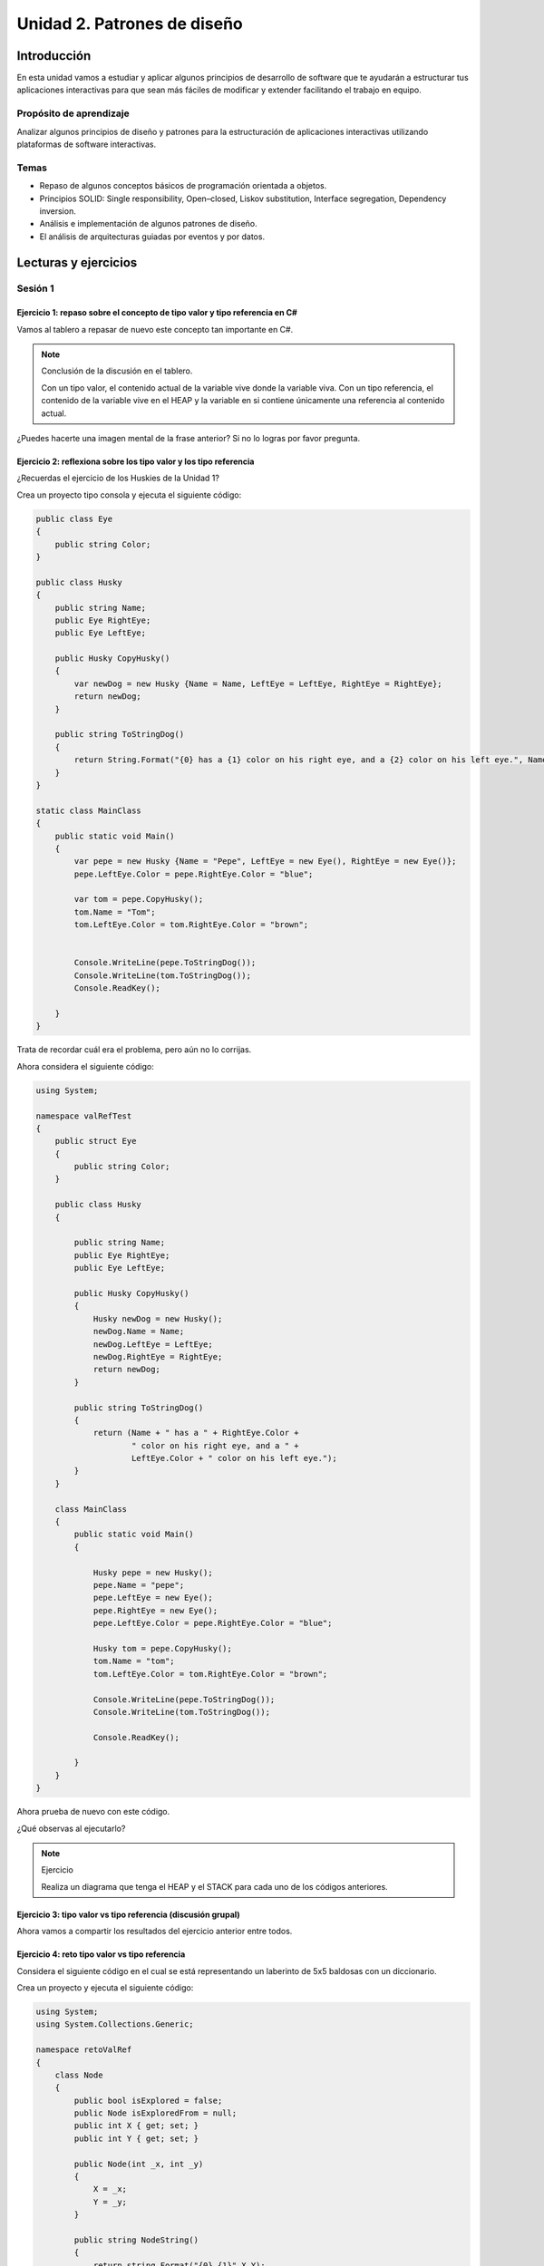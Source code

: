 Unidad 2. Patrones de diseño
==========================================

Introducción
--------------

En esta unidad vamos a estudiar y aplicar algunos principios de desarrollo 
de software que te ayudarán a estructurar tus aplicaciones interactivas para 
que sean más fáciles de modificar y extender facilitando el trabajo en equipo.

Propósito de aprendizaje
***************************

Analizar algunos principios de diseño y patrones para la estructuración 
de aplicaciones interactivas utilizando plataformas de software interactivas.

Temas
************

* Repaso de algunos conceptos básicos de programación orientada a objetos.

* Principios SOLID: Single responsibility, Open–closed, Liskov substitution, 
  Interface segregation, Dependency inversion.

* Análisis e implementación de algunos patrones de diseño.

* El análisis de arquitecturas guiadas por eventos y por datos.        

Lecturas y ejercicios
------------------------

Sesión 1
**********

Ejercicio 1: repaso sobre el concepto de tipo valor y tipo referencia en C#
^^^^^^^^^^^^^^^^^^^^^^^^^^^^^^^^^^^^^^^^^^^^^^^^^^^^^^^^^^^^^^^^^^^^^^^^^^^^^^

Vamos al tablero a repasar de nuevo este concepto tan importante en C#.

.. note:: Conclusión de la discusión en el tablero.

  Con un tipo valor, el contenido actual de la variable vive donde la variable viva. Con un 
  tipo referencia, el contenido de la variable vive en el HEAP y la variable en si contiene 
  únicamente una referencia al contenido actual.

¿Puedes hacerte una imagen mental de la frase anterior? Si no lo logras por favor pregunta.

Ejercicio 2: reflexiona sobre los tipo valor y los tipo referencia
^^^^^^^^^^^^^^^^^^^^^^^^^^^^^^^^^^^^^^^^^^^^^^^^^^^^^^^^^^^^^^^^^^^

¿Recuerdas el ejercicio de los Huskies de la Unidad 1? 

Crea un proyecto tipo consola y ejecuta el siguiente código:

.. code-block:: csharp

      public class Eye
      {
          public string Color;
      }

      public class Husky
      {
          public string Name;
          public Eye RightEye;
          public Eye LeftEye;
          
          public Husky CopyHusky()
          {
              var newDog = new Husky {Name = Name, LeftEye = LeftEye, RightEye = RightEye};
              return newDog;
          }

          public string ToStringDog()
          {
              return String.Format("{0} has a {1} color on his right eye, and a {2} color on his left eye.", Name,RightEye.Color,LeftEye.Color);
          }
      }

      static class MainClass
      {
          public static void Main()
          {
              var pepe = new Husky {Name = "Pepe", LeftEye = new Eye(), RightEye = new Eye()};
              pepe.LeftEye.Color = pepe.RightEye.Color = "blue";
              
              var tom = pepe.CopyHusky();
              tom.Name = "Tom";
              tom.LeftEye.Color = tom.RightEye.Color = "brown";
              
              
              Console.WriteLine(pepe.ToStringDog());
              Console.WriteLine(tom.ToStringDog());
              Console.ReadKey();
      
          }
      }

Trata de recordar cuál era el problema, pero aún no lo corrijas.

Ahora considera el siguiente código:

.. code-block:: csharp

    using System;

    namespace valRefTest
    {
        public struct Eye
        {
            public string Color;
        }

        public class Husky
        {

            public string Name;
            public Eye RightEye;
            public Eye LeftEye;

            public Husky CopyHusky()
            {
                Husky newDog = new Husky();
                newDog.Name = Name;
                newDog.LeftEye = LeftEye;
                newDog.RightEye = RightEye;
                return newDog;
            }

            public string ToStringDog()
            {
                return (Name + " has a " + RightEye.Color +
                        " color on his right eye, and a " +
                        LeftEye.Color + " color on his left eye.");
            }
        }

        class MainClass
        {
            public static void Main()
            {

                Husky pepe = new Husky();
                pepe.Name = "pepe";
                pepe.LeftEye = new Eye();
                pepe.RightEye = new Eye();
                pepe.LeftEye.Color = pepe.RightEye.Color = "blue";

                Husky tom = pepe.CopyHusky();
                tom.Name = "tom";
                tom.LeftEye.Color = tom.RightEye.Color = "brown";

                Console.WriteLine(pepe.ToStringDog());
                Console.WriteLine(tom.ToStringDog());

                Console.ReadKey();

            }
        }
    }

Ahora prueba de nuevo con este código.

¿Qué observas al ejecutarlo?

.. note:: Ejercicio

    Realiza un diagrama que tenga el HEAP y el STACK para cada uno de los códigos anteriores.

Ejercicio 3: tipo valor vs tipo referencia (discusión grupal)
^^^^^^^^^^^^^^^^^^^^^^^^^^^^^^^^^^^^^^^^^^^^^^^^^^^^^^^^^^^^^

Ahora vamos a compartir los resultados del ejercicio anterior entre todos.

Ejercicio 4: reto tipo valor vs tipo referencia
^^^^^^^^^^^^^^^^^^^^^^^^^^^^^^^^^^^^^^^^^^^^^^^^^

Considera el siguiente código en el cual se está representando 
un laberinto de 5x5 baldosas con un diccionario.

Crea un proyecto y ejecuta el siguiente código:

.. code-block:: csharp

    using System;
    using System.Collections.Generic;

    namespace retoValRef
    {
        class Node
        {
            public bool isExplored = false;
            public Node isExploredFrom = null;
            public int X { get; set; }
            public int Y { get; set; }

            public Node(int _x, int _y)
            {
                X = _x;
                Y = _y;
            }
            
            public string NodeString()
            {
                return string.Format("{0},{1}",X,Y);
            }
            
        }
        class Vector2Int
        {
            public int X{ get; set; }
            public int Y{ get; set; }

            public Vector2Int(int _x, int _y)
            {
                X = _x;
                Y = _y;
            }
        }
        
        class Program
        {
            static void Main(string[] args)
            {
                Dictionary<Vector2Int, Node> _block = new Dictionary<Vector2Int, Node>();
              
                for (int j = 0; j > -5; j--)
                {
                    for (int i = 0; i < 5; i++)
                    {
                            _block.Add(new Vector2Int(i,j), new Node(i,j));
                            Console.Write('O');
                    }
                    Console.WriteLine();
                }

                try
                { 
                    Console.WriteLine("Try to get a Node from new Vector2Int");
                    Console.WriteLine(_block[ new Vector2Int(0, 0)].NodeString());
                }
                catch (Exception e)
                {
                    Console.WriteLine(e);
                }
                
                List<Vector2Int> keys = new List<Vector2Int>();
                foreach( KeyValuePair<Vector2Int, Node> kvp in _block )
                {
                    keys.Add(kvp.Key);
                }

                try
                { 
                    Console.WriteLine("Try to get a Node from a Vector2Int in KeyValuePair");
                    Console.WriteLine(_block[keys[0]].NodeString());
                }
                catch (Exception e)
                {
                    Console.WriteLine(e);
                }
            }
        }
    }


Realiza diagramas del HEAP y el STACK donde muestres la relación entre las 
variables y los objetos del programa anterior. ¿Por qué el primer try genera un excepción 
y el segundo no?


Ejercicio 5: repaso sobre el concepto de miembro static
^^^^^^^^^^^^^^^^^^^^^^^^^^^^^^^^^^^^^^^^^^^^^^^^^^^^^^^^^^^^

Analicemos juntos en el tablero el siguiente programa:

.. code-block:: csharp

  using System;

  namespace staticTest
  {
      class Test
      {
          public int a;
          public int b;
          public static int c;
          public int getStaticVar()
          {
              return c;
          }
      }

      class Program
      {
          static void Main(string[] args)
          {
              Test testObj = new Test();
              testObj.a = 1;
              testObj.b = 2;
              testObj.c = 3;
              Test.c = 20;
              int c = testObj.getStaticVar();
              Console.WriteLine(c);
          }
      }
  }


Trabajo autónomo bloque 1
*******************************

Esta sesión de trabajo autónomo tiene una duración estimada de 1 hora 20 minutos 
aproximadamente.

Ejercicio 6: repaso sobre el concepto de interface
^^^^^^^^^^^^^^^^^^^^^^^^^^^^^^^^^^^^^^^^^^^^^^^^^^^^

Vas a repasar el concepto de ``interface`` analizando detenidamente `este <https://youtu.be/MZOrGXk4XFI>`__ 
video. El video dura 14 minutos. Los puedes ver un par de veces o detenerte para analizar con calma 
en una hoja de papel ciertas partes.

Escribe en un bitácora de trabajo las respuestas a estas preguntas cuyas respuestas encontrarás en el video.

#. ¿Por qué las interfaces permiten escribir código más limpio y reusable?
#. ¿Por qué las interfaces permiten usar varias clases de la misma manera?
#. ¿Qué debes hacer para implementar una interface en una clase?
#. ¿Qué debes hacer en una clase cuando esta implementa una interface que implementa otra interface? 

(Tiempo estimado: 30 minutos)

Ejercicio 7: repaso sobre el concepto de interface: código en Unity
^^^^^^^^^^^^^^^^^^^^^^^^^^^^^^^^^^^^^^^^^^^^^^^^^^^^^^^^^^^^^^^^^^^^

En el minuto 1:48 al minuto 6:33 del video te muestran un ejemplo:

* Abre Unity y reproduce el ejemplo.
* Busca en la documentación todas aquellas partes del código que no recuerdes.
* Anota las partes que no comprendes para discutirlas con tus compañeros o en preguntar 
  en las sesiones de clase.

(Tiempo estimado: 20 minutos)

Ejercicio 8: repaso sobre el concepto de interface: ejemplo en una aplicación interactiva
^^^^^^^^^^^^^^^^^^^^^^^^^^^^^^^^^^^^^^^^^^^^^^^^^^^^^^^^^^^^^^^^^^^^^^^^^^^^^^^^^^^^^^^^^^

En el minuto 8:34 te muestran un ejemplo de aplicación de las interfaces en una aplicación 
interactiva.

En el minuto 9:483 te muestran la que la clase Bullet necesita identificar el enemigo con 
el cual colisiona. PIENSA en el siguiente escenario. Ya terminaste tu aplicación interactiva 
y todo está probado. Unos meses más tarde, tu jefe te pide implementar una nueva funcionalidad 
en la cual necesitas adicionar un nuevo enemigo u objeto con el cual la Bullet puede colisionar.
En este caso tendrías que modificar el script Bullet que ya habías hecho y probado.

¿Cómo puedes usar las interfaces para poder adicionar más enemigos u objetos que interactúen con 
una Bullet sin necesidad de cambiar el script de Bullet?

Escribe los pasos necesarios. Captura en el video las pantallas donde está la implementación 
a la pregunta anterior y pega estas imágenes en un tu bitácora de trabajo para futuras 
referencias.

(Tiempo estimado: 20 minutos)

Ejercicio 9: repaso sobre el concepto de interface: repite de memoria
^^^^^^^^^^^^^^^^^^^^^^^^^^^^^^^^^^^^^^^^^^^^^^^^^^^^^^^^^^^^^^^^^^^^^^^

* Crea una aplicación de consola.
* Define tres clases y una interfaz.
* Implementa la interfaz en dos de las clases, la otra clase será la que contiene el método Main.
* En la función Main crea instancias de las clases que implementan la interfaz.
* Crea una función a la cual le pasarás una referencia a la interfaz.
* Llama la función anterior pasando referencias a las dos instancias creadas.

(Tiempo estimado: 10 minutos)

..
  Ejercicio : repaso sobre el concepto de interface
  ^^^^^^^^^^^^^^^^^^^^^^^^^^^^^^^^^^^^^^^^^^^^^^^^^^^

  Vamos a discutir este concepto juntos en el tablero.
  Puedes complementar el concepto y una demostración con `este <https://youtu.be/MZOrGXk4XFI>`__ 
  video.
  Ejercicio 1: principios SOLID- Video 1-ver
  ^^^^^^^^^^^^^^^^^^^^^^^^^^^^^^^^^^^^^^^^^^^

  Vas a analizar de manera práctica los principios de diseño SOLID mediante 
  unos videos.

  Primero comienza SIMPLEMENTE observando este `video <https://www.youtube.com/watch?v=_yf5vzZ2sYE>`__. 

  Ejercicio 2: principios SOLID- Video 1-reproducir
  ^^^^^^^^^^^^^^^^^^^^^^^^^^^^^^^^^^^^^^^^^^^^^^^^^^^^

  Ahora vas a ver de nuevo el video, pero esta vez descarga el código y observa 
  ambas cosas a la vez. 

  * Escribe qué GameObjects tiene la escena.
  * ¿Cuál es la función de cada GameObject en la escena?
  * Busca la documentación de todo lo que no entiendas.

  Ejercicio 3: principios SOLID- Video 1 - memoria
  ^^^^^^^^^^^^^^^^^^^^^^^^^^^^^^^^^^^^^^^^^^^^^^^^^^^^

  Crea un nuevo proyecto y trata de reproducir de memoria el proyecto 
  anterior, pero no tienes que reproducir el arte tal cual, solo nos vamos a 
  concentrar en el código.

  Ejercicio 4: principios SOLID- Video 2-ver
  ^^^^^^^^^^^^^^^^^^^^^^^^^^^^^^^^^^^^^^^^^^^

  Ahora vas ver `este <https://www.youtube.com/watch?v=QDldZWvNK_E>`__ video donde se 
  aplicarán algunos principios SOLID para hacer un refactoring al MonoBeHaviour 
  SelectionManager. Profe, ¿Para qué si ya funciona? ya verás...

  Mientras estás viendo el video anota todos los conceptos de programación 
  y de C# que no entiendas o no recuerdes.

  Ejercicio 5: principios SOLID- Video 2 - repasa
  ^^^^^^^^^^^^^^^^^^^^^^^^^^^^^^^^^^^^^^^^^^^^^^^^^

  En el ejercicio anterior anotaste los conceptos que no recordabas o 
  no entendías. Ahora es tiempo de estudiarlos de nuevo.


  Ejercicio 6: principios SOLID- Video 2- analiza
  ^^^^^^^^^^^^^^^^^^^^^^^^^^^^^^^^^^^^^^^^^^^^^^^^^

  Vuelve a ver el video y responde estas preguntas luego de verlo:

  * Si el código ya funciona ¿Para qué es necesario hacer un refactoring 
    en este ejemplo?

  * Uno de los principios SOLID que se aplica es el Single responsibility.
    ¿En parte del código se aplica este principio? ¿Cuáles son las responsabilidades 
    detectadas?

  * ¿Un código debería estar Open a qué y Closed a qué?
    
  * ¿En este ejemplo qué deseamos extender y qué no queremos estar modificando?

  * ¿Cómo se está aplicando el principio SOLID Liskov's substitution en este 
    ejemplo?

  * ¿Qué relación tiene el polimorfismo en tiempo de ejecución con este 
    principio SOLID?

  * En el ejemplo proponen una manera de aplicar otro principio 
    ¿Cómo se aplica el principio SOLID Interface segregation? 

  * Finalmente, en el ejemplo ¿Cómo se está aplicando el principio 
    SOLID Dependency inversion?

  Ejercicio 7: principios SOLID- Video 2 - código
  ^^^^^^^^^^^^^^^^^^^^^^^^^^^^^^^^^^^^^^^^^^^^^^^^^

  Descarga el código del video 2 y organiza el proyecto para que puedas 
  ver funcionando todo lo que viste en el video.

  Ejercicio 8: principios SOLID- Video 2 - RETO
  ^^^^^^^^^^^^^^^^^^^^^^^^^^^^^^^^^^^^^^^^^^^^^^^^^

  Añade otro comportamiento para la selección de objetos. RECUERDA, sigue 
  los principios SOLID y justifica por qué el nuevo comportamiento que has 
  añadido respecta dichos principios.

  Ejercicio 9: principios SOLID- Video 3 - ver
  ^^^^^^^^^^^^^^^^^^^^^^^^^^^^^^^^^^^^^^^^^^^^^^^^^

  Vas a continuar el procesos de refactoring aplicando los principios SOLID. 
  Esta será la segunda parte del video anterior. 
  `Aquí <https://www.youtube.com/watch?v=Fs8jy7DHDyc>`__ está el video.

  De nuevo, mira primero el video y anota todos los conceptos de programación 
  y de C# que no entiendas o no recuerdes.

  Ejercicio 10: principios SOLID- Video 3 - repasa
  ^^^^^^^^^^^^^^^^^^^^^^^^^^^^^^^^^^^^^^^^^^^^^^^^^

  En el ejercicio anterior anotaste los conceptos que no recordabas o 
  no entendías. Ahora es tiempo de estudiarlos de nuevo.

  Ejercicio 11: principios SOLID- Video 3 - analiza
  ^^^^^^^^^^^^^^^^^^^^^^^^^^^^^^^^^^^^^^^^^^^^^^^^^^

  Nota que en este video número 3 se identifican las responsabilidades 
  y luego se SEGREGAN esas responsabilidades en interfaces.

  * Lista cuáles son las responsabilidades del SelectionManager.

  * Indica cómo están segregadas las responsabilidades y qué principio SOLID  
    se está aplicando.

  * Cuando decimos que una clase depende de una interface en vez de una 
    implementación concreta a ¿Qué principio nos estamos refiriendo?

  * ¿En qué parte del código se ve aplicado el principio anterior?

  * Cuando queremos reemplazar fácilmente un comportamiento por otro 
    ¿Qué principio estamos aplicando?

  * ¿Cómo aplicamos el principio anterior en este ejemplo?

  Ejercicio 12: principios SOLID- Video 3 - código
  ^^^^^^^^^^^^^^^^^^^^^^^^^^^^^^^^^^^^^^^^^^^^^^^^^^

  Descarga el código del video 3 y organiza el proyecto para que puedas 
  ver funcionando todo lo que viste en el video.

  Aprovecha y analiza de nuevo ya en contexto.

  Ejercicio 13: principios SOLID- Video 4-ver
  ^^^^^^^^^^^^^^^^^^^^^^^^^^^^^^^^^^^^^^^^^^^

  En `este <https://www.youtube.com/watch?v=cxJnvEpwQHc>`__ video vas a ver 
  uno de los beneficios de aplicar los principios SOLID cuando necesitas 
  hacer modificaciones a tu proyecto.

  Ejercicio 14: principios SOLID- Video 4 - analiza
  ^^^^^^^^^^^^^^^^^^^^^^^^^^^^^^^^^^^^^^^^^^^^^^^^^^^^

  ¿Cómo funciona la idea de usar el producto punto en el video 4?

  Ejercicio 15: principios SOLID- Video 4 - código
  ^^^^^^^^^^^^^^^^^^^^^^^^^^^^^^^^^^^^^^^^^^^^^^^^^^^^

  Descarga el código del video 4 y organiza el proyecto para que puedas 
  ver funcionando todo lo que viste en el video.

  Analiza de nuevo ya en contexto.

  Ejercicio 16: principios SOLID- Video 5 - ver
  ^^^^^^^^^^^^^^^^^^^^^^^^^^^^^^^^^^^^^^^^^^^^^^^^^^^^

  En `este <https://www.youtube.com/watch?v=MjwbhfR7DsM>`__ último video de la 
  serie vas a aprender a realizar una herramienta 
  para el editor que te ayudará a realizar cambios de comportamientos 
  de manera más fácil y gracias al uso de los principios SOLID.

  Ejercicio 17: principios SOLID- Video 5 - código
  ^^^^^^^^^^^^^^^^^^^^^^^^^^^^^^^^^^^^^^^^^^^^^^^^^^^^

  Descarga el código del video 5 y organiza el proyecto para que puedas 
  ver funcionando todo lo que viste en el video.

  Ejercicio 18: patrones de diseño - STATE pattern
  ^^^^^^^^^^^^^^^^^^^^^^^^^^^^^^^^^^^^^^^^^^^^^^^^^^^^

  Ahora que ya conoces los principios SOLID, te voy a proponer que 
  estudies algunos patrones de diseño que te van a servir como 
  herramienta para estructurar mejor tu código. 

  Observa y analiza `este video <https://youtu.be/_1pz_ohupPs>`__.

  En `este enlace <https://github.com/Brackeys/Turn-based-combat>`__ puedes 
  descargar el juego.

  * ¿Qué tipo de juego se construye en el video?
  * ¿Cuáles son los ESTADOS del juego?
  * ¿Qué es un tipo `enum <https://docs.microsoft.com/en-us/dotnet/csharp/language-reference/builtin-types/enum>`__ 
    en C# y para qué se usa en el juego?
  * Analiza detenidamente el código en BattleSystem.cs. Explica cómo funciona 
    cuándo el juego inicia, al presionar los botones de ataque y curación.
  * ¿Para qué se usan las corutinas en el juego?
  * Trata de explicar cómo están implementadas las corutinas.

  Ahora vas a supón que necesitas ADICIONAR funcionalidad o añadir nuevas características 
  al juego.

  En `este <https://youtu.be/5PTd0WdKB-4>`__ video te proponen precisamente eso.
  Puedes bajar el código del video `aquí <https://www.patreon.com/posts/32320915>`__.

  * ¿Qué problema tiene el juego del primer video a la hora de añadir más funcionalidad?
  * ¿A qué se refieren en el video con el término Spaghetti Code?
  * ¿Para qué proponen utilizar una STATE MACHINE? ¿Qué patrón de diseño es este?
  * Explica en tus propias palabras qué es el PATRÓN STATE.
  * En la implementación del patrón se crea una clase abstracta. ¿Para qué sirve 
    en este caso?
  * ¿Por qué el refactoring que se propone con el patrón STATE es más escalable?

  Ejercicio 19: patrones de diseño -  INTERFACES
  ^^^^^^^^^^^^^^^^^^^^^^^^^^^^^^^^^^^^^^^^^^^^^^^^

  Ahora vas a ver la flexibilidad que obtienes al estructurar tu código por medio 
  de eventos. Pero antes de eso repasa de nuevo el manejo de interfaces.

  Dele una mirada a `este <https://youtu.be/2LA3BLqOw9g>`__ video. Mira que el personaje 
  del video ya terminó el programa, PERO, como siempre, si la arquitectura no está bien 
  pensada, extender el código o añadir funcionalidad no será fácil.

  Descarga el código del video de `este sitio <https://www.patreon.com/posts/35152838>`__.
  La escena inicial está en la carpeta _Project/Start Here.

  Analiza esta escena detenidamente.Observa los scripts.

  * ¿Por qué en el video indican que esta parte del código no es escalable?

    .. code-block:: csharp

        private void Update()
        {
            var nearestGameObject = GetNearestGameObject();
            if (nearestGameObject == null) return;
            
            if (Input.GetButtonDown("Fire1"))
            {
                var lightSwitch = nearestGameObject.GetComponent<Lamp>();
                if (lightSwitch != null)
                {
                    lightSwitch.Switch();
                }
                var door = nearestGameObject.GetComponent<Door>();
                
                if (door != null)
                {
                  door.Open();
                }
                
                var radio = nearestGameObject.GetComponent<Radio>();
                if (radio != null)
                {
                  radio.Toggle();
                }
            }
        }

  * Si quieres adicionar otros objetos para interactuar tendrías que modificar el código anterior.
    ¿Cómo lo harías? ¿Qué principio SOLID estarías violando?

  * En el video  ¿A qué se refieren con el término clase monolítica?

  * Específicamente cuál es el problema de escalabilidad que tiene el programa?

  La carpeta _Project/Completed tiene el refactoring al problema anterior

  * ¿Cómo se están usando las interfaces en este caso para permitir que el programa 
    escale mejor?

  * ¿Qué principio SOLID estás aplicando en este caso?

  * Explica cómo funciona el componente CompositeInteractable.


  Ejercicio 20: patrones de diseño -  OBSERVER pattern / EVENTOS
  ^^^^^^^^^^^^^^^^^^^^^^^^^^^^^^^^^^^^^^^^^^^^^^^^^^^^^^^^^^^^^^^^

  Los eventos permiten mantener desacopladas partes del código. Esto permite 
  flexibilidad. Observa el `siguiente video <https://youtu.be/GUTURxgcoj4>`__.

  * Explica qué ventaja tiene usar eventos en este caso.

  El `siguiente video <https://youtu.be/JupiI9jegFg>`__ muestra una característica particular 
  de Unity que permite exponer un evento en el editor de tal manera que puedas suscribirte 
  a ese evento de manera gráfica usando el editor.

  * ¿Qué ventaja le encuentras a lo anterior?

  Ejercicio 21: patrones de diseño -  OBSERVER pattern / EVENTOS
  ^^^^^^^^^^^^^^^^^^^^^^^^^^^^^^^^^^^^^^^^^^^^^^^^^^^^^^^^^^^^^^^^

  Descarga el código de los dos video anteriores y analiza la implementación. 
  Ten presente que el autor simplificó al máximo las cosas entonces lo que verás 
  será ligeramente diferente al video, pero conserva la esencia.

  Ejercicio 22: patrones de diseño - COMMAND pattern
  ^^^^^^^^^^^^^^^^^^^^^^^^^^^^^^^^^^^^^^^^^^^^^^^^^^^^^^

  Este patrón hace que un objeto le delegue la responsabilidad a otro 
  objeto de ejecutar un comando. Ya verás en el video por qué esto 
  te dará flexibilidad para hacer operaciones más complejas con el comando.

  Para analizar este patrón vas a comenzar mirando, solo mirando,
  `este <https://youtu.be/UoNumkMTx-U>`__ video de Jason Weimann.

  * En el video, cuando el autor dice que _inputReader y _commandProcessor 
    serán ``getting chached`` ¿Qué quiere decir esto? ¿Qué ventaja tiene hacerlo?
    ¿Qué pasaría si no lo hago?

  * ¿De qué instancias externas depende una ENTIDAD?

  * ¿Qué relación hay entre MoveCommand y Command?

  * ¿Por qué no se puede instanciar Command?

  * Nota que el método ExecuteCommand de CommandProcessor recibe una 
    referencia a un tipo Command, pero en el código de la Entidad no se pasa
    la referencia a un objeto tipo Command sino a un tipo MoveCommand. 
    ¿Entonces por qué funciona? (recuerdas la pregunta sobre la relación entre 
    MoveCommand y Command). A esto se le conoce como polimorfismo. ¿Qué 
    tipo de polimorfismos es este?

  * En el video nota que el autor indica que sería posible llamar directamente 
    a moveCommand.Execute(), pero no se hace así sino que se llama ese método
    mediante otro objeto cuya referencia esta en _commandProcessor. ¿Por qué 
    es esto? Entonces cuál es la gracias de este patrón Command?

  * El autor menciona que el demo 1 puede ser ineficiente en el uso de memoria, 
    particularmente en el método update de la Entidad. ¿Por qué es esto?

  * Analiza el demo2, puedes cambiar el personaje por un cilindro si gustas.

  Ejercicio 23: patrones de diseño - COMMAND pattern
  ^^^^^^^^^^^^^^^^^^^^^^^^^^^^^^^^^^^^^^^^^^^^^^^^^^^^^^

  Ahora mira de nuevo el video, pero esta vez reproduce el código del DEMO 1. 
  Una vez te funcione, analiza detalladamente la estructura del código. Dibuja 
  un diagrama de clases y un diagrama de secuencias para que puedas entender 
  de manera gráfica las partes de la solución y sus relaciones.

  Ejercicio 24: patrones de diseño - FLYWEIGHT pattern
  ^^^^^^^^^^^^^^^^^^^^^^^^^^^^^^^^^^^^^^^^^^^^^^^^^^^^^^

  El patrón de diseño flyweight (peso mosca) busca optimizar el ``uso de la memoria`` 
  haciendo que varias entidades (por ejemplo instancias) compartan aquellas cosas que son 
  comunes entre ellas. En un motor como Unity se cuenta 
  con varias de estas optimizaciones; sin embargo, vamos a concentrarnos en 
  dos de ellas: scriptable objects y el entity-component-system.

  Lo primero que debes hacer es leer 
  `¿Qué son los scriptable objects? <https://docs.unity3d.com/Manual/class-ScriptableObject.html>`__

  * ¿Cuándo es útil utilizar un Scriptable object (SO)?
  * ¿Qué significa que se pueda acceder a los datos que almacena un SO 
    por REFERENCIA desde varios Prefabs?
  * Entonces si varios Profabs utilizan el mismo SO ¿Cuántas copias en memoria 
    de los datos de ese SO hay?
  * ¿Cómo puedes usar un SO en una aplicación interactiva? Resume los pasos que debes seguir.

  En el `siguiente video <https://www.youtube.com/watch?v=7jxS8HIny3Q&t=40s>`__ puedes darle 
  una última revisión a los puntos anteriores.

  * ¿Por qué crees que los SOs son una característica que permite hacer el desarrollo de una 
    aplicación interactiva más amigable con el diseñador?

  Y en este otro video puedes ver `cómo usar SOs <https://youtu.be/E91NYvDqsy8>`__ en una 
  aplicación específica.

  * Explica de qué se trataba el ejemplo del video y cómo se utilizaron los SO en 
    esta aplicación.

  Ejercicio 25: patrones de diseño - OBJECT POOL
  ^^^^^^^^^^^^^^^^^^^^^^^^^^^^^^^^^^^^^^^^^^^^^^^

  La memoria de un computador es un recurso finito que debemos usar de la mejor 
  manera posible. Actualmente las plataformas móviles, incluyendo los headset 
  de VR standalone demandan que hagas un uso adecuado de este recurso. 
  El patrón object pool busca REUTILIZAR objetos ya creados y de esta manera 
  puedas mantener un uso apropiado de la memoria.

  Observa y analiza el `siguiente video <https://youtu.be/uxm4a0QnQ9E>`__.

  * ¿De qué se trata la aplicación con la que se ilustra el patrón de diseño 
    en el video?
  * ¿Cómo se está usando el patrón de diseño en el ejemplo?
  * ¿Qué significa en el contexto de una aplicación interactiva EVITAR generar 
    basura? (Consulta qué es el GARBAGE collector).
  * ¿Por qué es importante evitar al máximo que el Garbage collector trabaje mucho?

  Ejercicio 26: patrones de diseño - Calentamiento para el siguiente ejercicio
  ^^^^^^^^^^^^^^^^^^^^^^^^^^^^^^^^^^^^^^^^^^^^^^^^^^^^^^^^^^^^^^^^^^^^^^^^^^^^

  Antes de que realices el próximo ejercicio. REPASA de nuevo los patrones 
  que están en `este video <https://youtu.be/hQE8lQk9ikE>`__.

  * Lista los patrones que viste en el video y describe cuál es el objetivo 
    de cada uno de ellos. RECUERDA, la idea es repasar.

  * Trata de implementar algunos de los ejemplos que viste en el video.

  * OPCIONAL 1. En el video el autor hace referencia al patrón de diseño 
    STATE. Este ya lo trabajamos, pero si quieres repasarlo de nuevo, te dejo 
    `aquí el enlace <https://youtu.be/V75hgcsCGOM>`__ al video que señala el 
    autor.

  * OPCIONAL 2. El mismo autor tiene un video sobre el patrón singleton.
    Lo puedes `ver aquí <https://www.youtube.com/watch?v=ptkxRn0HCJc>`__.

  Ejercicio 27 (MUY IMPORTANTE): patrones de diseño - Última iteración
  ^^^^^^^^^^^^^^^^^^^^^^^^^^^^^^^^^^^^^^^^^^^^^^^^^^^^^^^^^^^^^^^^^^^^^^^^

  En este ejercicio vamos a realizar una última iteración sobre el tema 
  de patrones de diseño. La idea es que hagas esto:

  * Inventa EJEMPLOS en Unity para estos patrones (puedes combinar varios 
    si quieres).

    * COMMAND
    * FLYWEIGHT (Scriptable Objects)
    * OBSERVER
    * COMPONENT
    * SINGLETON 
    * STATE 
    * OBJECT POOL

  * Escribe un párrafo corto que explique en CADA EJEMPLO cómo usaste el patrón.

  Ejercicio 28: persistencia - Introducción
  ^^^^^^^^^^^^^^^^^^^^^^^^^^^^^^^^^^^^^^^^^^^

  Persistencia se refiere a la capacidad de almacenar permanentemente 
  información de tu aplicación interactiva en algún medio de almacenamiento 
  permanente.

  Inicia observando y analizando el `siguiente video <https://www.youtube.com/watch?v=uD7y4T4PVk0>`__.
  Te darás cuenta que no hay un solo método para realizar la persistencia en tus aplicaciones 
  interactivas. Cada método tiene sus debilidades y fortalezas. Por tanto, lo que te propongo 
  con este ejercicio es que comiences a identificarlas.

  * En el video te hablan de varios métodos para realizar la persistencia en tus aplicaciones 
    interactivas. Lista esos métodos.
  * Para cada método indica cuándo se usa, que debilidades tiene y qué fortalezas.
  * Explica ¿Qué significa el término serialización de los datos?
  * En el video mencionan un formato denominado JSON. Busca en qué consiste ese formato.
  * ¿Qué ventaja podría tener guardar datos en formato JSON comparado con un 
    `formato binario <https://en.wikipedia.org/wiki/Binary_file>`__? 

  Repasa de nuevo y complementa las preguntas de este ejercicio con el texto en 
  `este blog <https://blogs.unity3d.com/2021/02/23/persistent-data-how-to-save-your-game-states-and-settings/>`__.

  Ejercicio 29: persistencia - ejemplos
  ^^^^^^^^^^^^^^^^^^^^^^^^^^^^^^^^^^^^^^^

  Inventa ejemplos para PlayerPrefs, JSON y JsonUtility. NO TE COMPLIQUES la idea es que 
  aproveches este momento para que te quede código que luego puedas utilizar en otros proyectos.

  Ejercicio 30: Arquitectura de una aplicación interactiva -Introducción 
  ^^^^^^^^^^^^^^^^^^^^^^^^^^^^^^^^^^^^^^^^^^^^^^^^^^^^^^^^^^^^^^^^^^^^^^^

  El término arquitectura de una aplicación interactiva se refiere a la manera 
  como puedes organizar las diferentes partes que componen tu aplicación interactiva.

  Observa y analiza `este video <https://youtu.be/WLDgtRNK2VE>`__.

  * En el video indican cuál son las propiedades deseadas para la arquitectura 
    del juego. Lista cuáles son.
  * En el video ¿Para qué se están utilizando SOs?
  * Con lo que has aprendido hasta este momento porqué las conexiones rígidas entre 
    partes de tu aplicación interactiva pueden conducirte a problemas de escalabilidad?
  * En el video mencionan el patrón SINGLETON. Explica de nuevo para qué se usa y 
    qué PROBLEMA tiene. 
  * ¿Por qué el uso de SINGLETONS puede complicar los procesos de prueba de un programa?
  * ¿Qué significa que un SO puede servir como un EVENT-RELAYER centralizado?
  * Dibuja un diagrama que muestre cómo puedes utilizar un SO como un EVENT-RELAYER.
  * ¿Por qué el uso de un SO como un EVENT-RELAYER ayuda a construir aplicaciones 
    interactivas modulares y fáciles de mantener?
  * En el video ¿Qué quiere decir que un SO se puede usar como un punto intermedio 
    de comunicación? ¿Qué relación tiene esto con un EVENT-RELAYER? 
  * ¿Qué quiere decir que un SO se usa como CHANNEL?

  Ejercicio 31: Arquitectura de una aplicación interactiva - reto
  ^^^^^^^^^^^^^^^^^^^^^^^^^^^^^^^^^^^^^^^^^^^^^^^^^^^^^^^^^^^^^^^^

  Crea una aplicación interactiva que al presionar un botón incremente un entero 
  contenido en un Scriptable Object. Ese mismo SO debe generar un evento que 
  incluya como argumente el valor del entero. Crea al menos estos tres GameObjects que se 
  suscriban a ese evento: uno que actualice un texto en pantalla con el valor del entero,
  uno que imprima en la consola el valor del entero, uno que genere una alerta auditiva 
  cada que el entero cambie.

  Como puedes ver, la idea es que implementes con un SO en EVENT-RELAYER.

  Ejercicio 32: Arquitectura de una aplicación interactiva - reto
  ^^^^^^^^^^^^^^^^^^^^^^^^^^^^^^^^^^^^^^^^^^^^^^^^^^^^^^^^^^^^^^^^

  Crea una aplicación que incluya DOS escenas. Cada escena tendrá 
  un botón para incrementar un entero que estará en un SO, un botón para 
  cambiar de escena y un texto para mostrar el valor del entero cada que se 
  incremente. El entero estará en el mismo SO para ambas escenas.

  * ¿Qué puedes concluir de este experimento?
  * En el `manual de Unity <https://docs.unity3d.com/Manual/class-ScriptableObject.html>`__ 
    se describe que los SO tiene diferente comportamiento cuando estás en modo editor/play 
    y cuando estás en modo deploy. Explica la diferencia entre ambos.
  * Si quieres conservar, en modo deploy, el valor de de los SO entre sesiones de la 
    aplicación interactiva ¿Qué harías?

  .. warning:: FIN DE LA UNIDAD

    Aunque con esto llegamos al fin de la Unidad, todavía tienes mucho más 
    que estudiar y analizar en cuanto a los asuntos de arquitectura de una aplicación 
    interactiva. ¿Tal vez en Scripting 2? (no existe ese curso).

  .. warning:: OPCIONAL

    Lee `este blog <https://blogs.unity3d.com/2017/11/20/making-cool-stuff-with-scriptableobjects/>`__ 
    y observa un par de videos que están allí. Verás más usos de los SO.

  .. warning:: PARA VACACIONES

    Te recomiendo MUCHO, MUCHO, que estudies y analices el 
    `proyecto CHOP-CHOP <https://github.com/UnityTechnologies/open-project-1>`__. Tiene 
    mucha documentación y es un proyecto cargada de muchas ideas que pueden servirte

  .. warning:: OPCIONAL

    Este `es un tutorial <https://www.youtube.com/watch?v=HVls6_srbNc>`__ que muestra 
    cómo usar el sistema de eventos de Chop-Chop.

  .. warning:: Repositorio en Git con códigos útiles

    En `este enlace <https://github.com/PacktPublishing/Hands-On-Game-Development-Patterns-with-Unity-2018/tree/master/Assets/Patterns>`__ se 
    puedes encontrar códigos útiles para la implementación 
    de patrones de diseño. Por ejemplo, 
    `aquí <https://github.com/PacktPublishing/Hands-On-Game-Development-Patterns-with-Unity-2018/blob/master/Assets/Patterns/Singleton/Singleton.cs>`__ 
    se puede ver el código para implementar un singleton muy similar al que se observa 
    en el video de Arquitectura con SOs del proyecto Chop Chop.

  .. warning:: Presentación sobre patrones de diseño

    En `este enlace <https://www.notion.so/PATRONES-DE-DISE-O-8291412254bc47cfb1ad0588e4d6f28b>`__ se 
    encuentra el material sobre las cápsulas de patrones de diseño que hemos visto en las 
    sesiones sincrónicas. 
    
